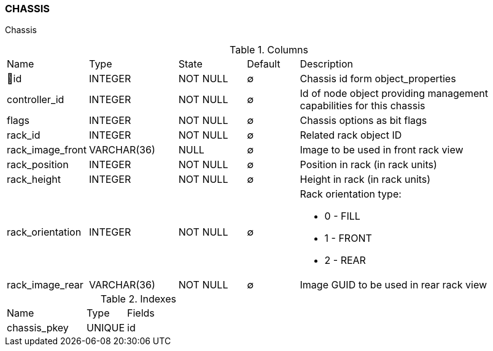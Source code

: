 [[t-chassis]]
=== CHASSIS

Chassis

.Columns
[cols="15,17,13,10,45a"]
|===
|Name|Type|State|Default|Description
|🔑id
|INTEGER
|NOT NULL
|∅
|Chassis id form object_properties

|controller_id
|INTEGER
|NOT NULL
|∅
|Id of node object providing management capabilities for this chassis

|flags
|INTEGER
|NOT NULL
|∅
|Chassis options as bit flags

|rack_id
|INTEGER
|NOT NULL
|∅
|Related rack object ID

|rack_image_front
|VARCHAR(36)
|NULL
|∅
|Image to be used in front rack view

|rack_position
|INTEGER
|NOT NULL
|∅
|Position in rack (in rack units)

|rack_height
|INTEGER
|NOT NULL
|∅
|Height in rack (in rack units)

|rack_orientation
|INTEGER
|NOT NULL
|∅
|Rack orientation type:

* 0 - FILL
* 1 - FRONT
* 2 - REAR

|rack_image_rear
|VARCHAR(36)
|NOT NULL
|∅
|Image GUID to be used in rear rack view
|===

.Indexes
[cols="30,15,55a"]
|===
|Name|Type|Fields
|chassis_pkey
|UNIQUE
|id

|===
